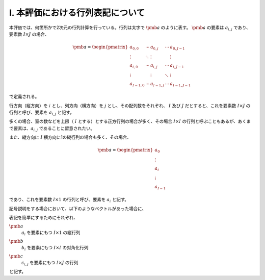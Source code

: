 .. raw:: latex

    \clearpage


========================================================================================================================
I. 本評価における行列表記について
========================================================================================================================

本評価では、何箇所かで2次元の行列計算を行っている。行列は太字で :math:`\pmb{a}` のように表す。
:math:`\pmb{a}` の要素は :math:`a_{i,j}` であり、要素数 :math:`I \times J` の場合、

.. math::

    \pmb{a} = \begin{pmatrix}
        a_{0,0}   & \cdots & a_{0,j}   & \cdots & a_{0,J-1} \\
        \vdots    & \ddots & \vdots    &        & \vdots \\
        a_{i,0}   & \cdots & a_{i,j}   & \cdots & a_{i,J-1} \\
        \vdots    &        & \vdots    & \ddots & \vdots \\
        a_{I-1,0} & \cdots & a_{I-1,j} & \cdots & a_{I-1,J-1}
    \end{pmatrix}

で定義される。

行方向（縦方向）を :math:`i` とし、列方向（横方向）を :math:`j` とし、その配列数をそれぞれ、
:math:`I` 及び :math:`J` だとすると、これを要素数 :math:`I \times J` の行列と呼び、要素を :math:`a_{i,j}` と記す。

多くの場合、室の数などを上限（ :math:`I` とする）とする正方行列の場合が多く、その場合
:math:`I \times I` の行列と呼ぶこともあるが、あくまで要素は、:math:`a_{i,j}` であることに留意されたい。

また、縦方向に :math:`I` 横方向に1の縦行列の場合も多く、その場合、

.. math::

    \pmb{a} = \begin{pmatrix}
        a_{0} \\
        \vdots \\
        a_{i} \\
        \vdots \\
        a_{I-1}
    \end{pmatrix}

であり、これを要素数 :math:`I \times 1` の行列と呼び、要素を :math:`a_i` と記す。 

記号説明をする場合において、以下のようなベクトルがあった場合に、

.. math::
    :nowrap:

    \begin{align*}
        \pmb{a} = \begin{pmatrix}
            a_{0} \\
            \vdots \\
            a_{i} \\
            \vdots \\
            a_{I-1}
        \end{pmatrix}
    \end{align*}

    \begin{align*}
        \pmb{b}
        = \begin{pmatrix}
            b_{0} & \cdots & 0 & \cdots & 0 \\
            \vdots & \ddots & \vdots & & \vdots \\
            0 & \cdots & b_{i} & \cdots & 0 \\
            \vdots & & \vdots & \ddots & \vdots \\
            0 & \cdots & 0 & \cdots & b_{I-1}
        \end{pmatrix}
    \end{align*}

    \begin{align*}
    \pmb{c} = \begin{pmatrix}
            c_{0,0}   & \cdots & c_{0,j}   & \cdots & c_{0,J-1} \\
            \vdots    & \ddots & \vdots    &        & \vdots \\
            c_{i,0}   & \cdots & c_{i,j}   & \cdots & c_{i,J-1} \\
            \vdots    &        & \vdots    & \ddots & \vdots \\
            c_{I-1,0} & \cdots & c_{I-1,j} & \cdots & c_{I-1,J-1}
        \end{pmatrix}
    \end{align*}

表記を簡単にするためにそれぞれ、

:math:`\pmb{a}`
    | :math:`a_i` を要素にもつ :math:`I \times 1` の縦行列
:math:`\pmb{b}`
    | :math:`b_i` を要素にもつ :math:`I \times I` の対角化行列
:math:`\pmb{c}`
    | :math:`c_{i,j}` を要素にもつ :math:`I \times J` の行列

と記す。